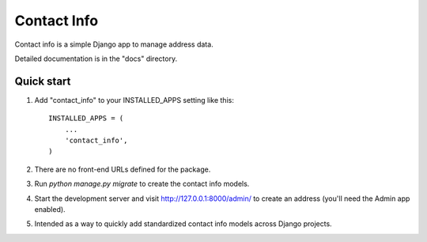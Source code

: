 =====
Contact Info
=====

Contact info is a simple Django app to manage address data.

Detailed documentation is in the "docs" directory.

Quick start
-----------

1. Add "contact_info" to your INSTALLED_APPS setting like this::

    INSTALLED_APPS = (
        ...
        'contact_info',
    )

2. There are no front-end URLs defined for the package.

3. Run `python manage.py migrate` to create the contact info models.

4. Start the development server and visit http://127.0.0.1:8000/admin/
   to create an address (you'll need the Admin app enabled).

5. Intended as a way to quickly add standardized contact info models across Django projects.